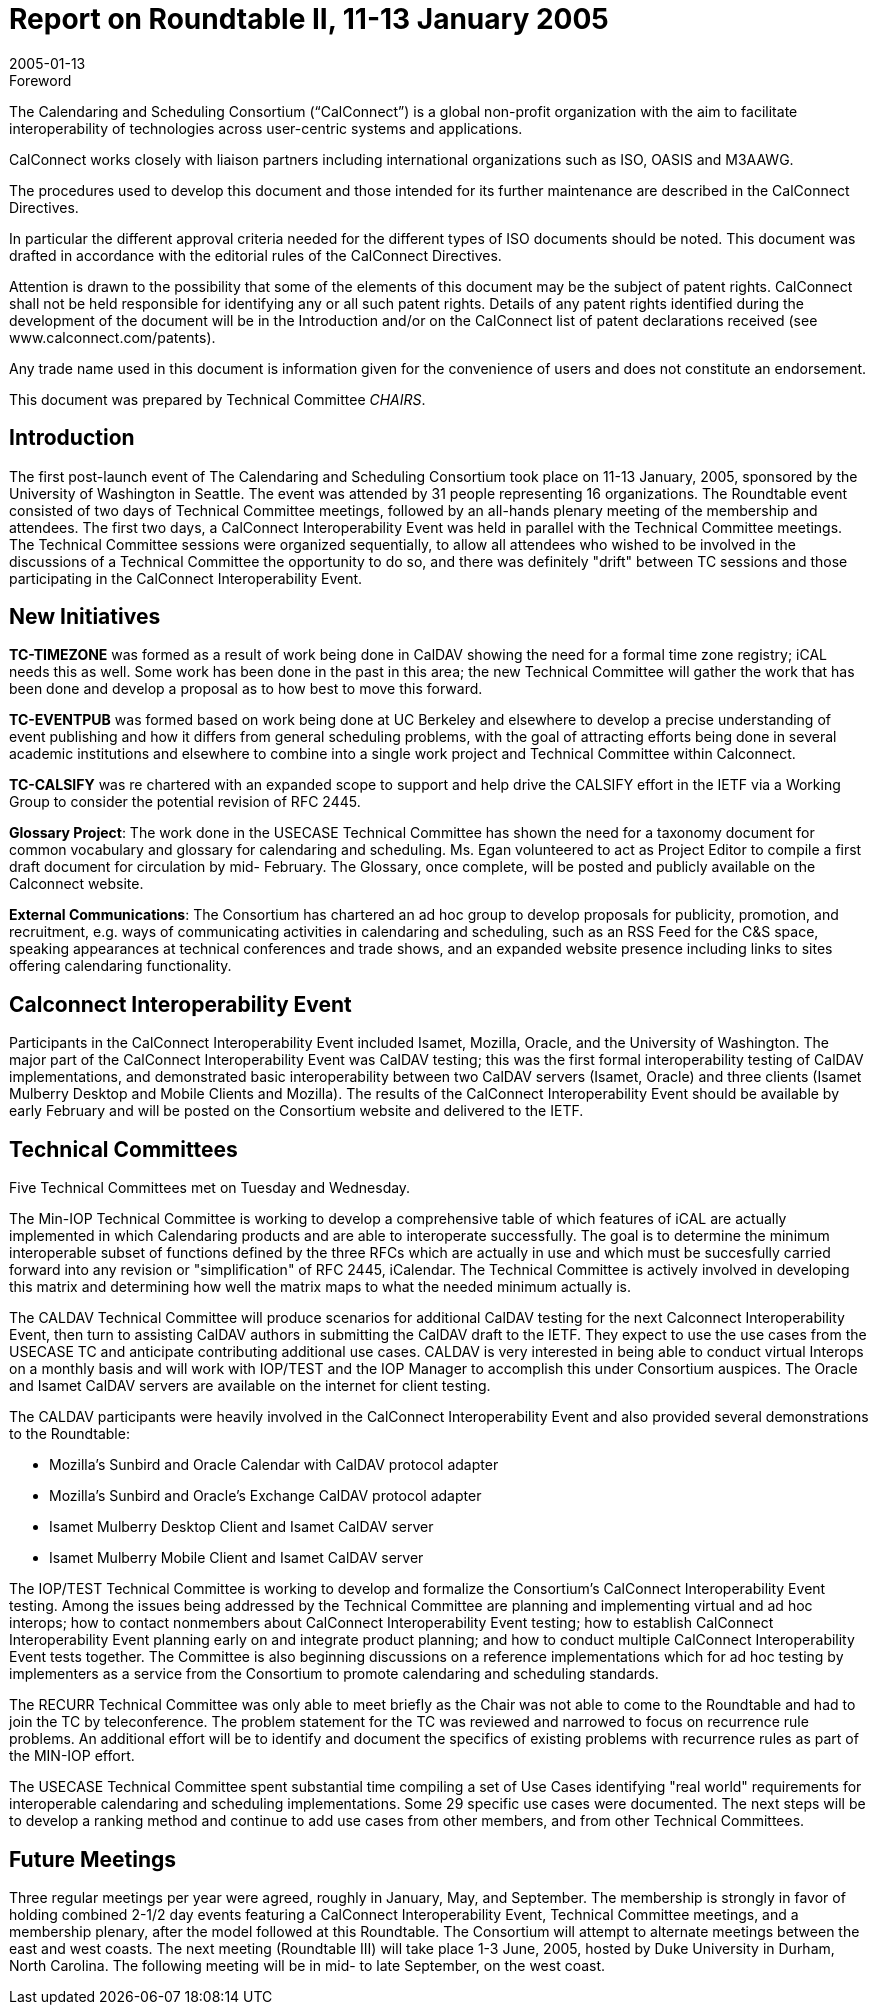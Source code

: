 = Report on Roundtable II, 11-13 January 2005
:docnumber: 0511
:copyright-year: 2005
:language: en
:doctype: administrative
:edition: 1
:status: published
:revdate: 2005-01-13
:published-date: 2005-01-13
:technical-committee: CHAIRS
:mn-document-class: cc
:mn-output-extensions: xml,html,pdf,rxl
:local-cache-only:
:data-uri-image:

.Foreword
The Calendaring and Scheduling Consortium ("`CalConnect`") is a global non-profit
organization with the aim to facilitate interoperability of technologies across
user-centric systems and applications.

CalConnect works closely with liaison partners including international
organizations such as ISO, OASIS and M3AAWG.

The procedures used to develop this document and those intended for its further
maintenance are described in the CalConnect Directives.

In particular the different approval criteria needed for the different types of
ISO documents should be noted. This document was drafted in accordance with the
editorial rules of the CalConnect Directives.

Attention is drawn to the possibility that some of the elements of this
document may be the subject of patent rights. CalConnect shall not be held responsible
for identifying any or all such patent rights. Details of any patent rights
identified during the development of the document will be in the Introduction
and/or on the CalConnect list of patent declarations received (see
www.calconnect.com/patents).

Any trade name used in this document is information given for the convenience
of users and does not constitute an endorsement.

This document was prepared by Technical Committee _{technical-committee}_.

== Introduction

The first post-launch event of The Calendaring and Scheduling Consortium took place on 11-13
January, 2005, sponsored by the University of Washington in Seattle. The event was attended by
31 people representing 16 organizations. The Roundtable event consisted of two days of Technical
Committee meetings, followed by an all-hands plenary meeting of the membership and attendees.
The first two days, a CalConnect Interoperability Event was held in parallel with the Technical
Committee meetings. The Technical Committee sessions were organized sequentially, to allow all
attendees who wished to be involved in the discussions of a Technical Committee the opportunity
to do so, and there was definitely "drift" between TC sessions and those participating in the
CalConnect Interoperability Event.

== New Initiatives

*TC-TIMEZONE* was formed as a result of work being done in CalDAV showing the need for a
formal time zone registry; iCAL needs this as well. Some work has been done in the past in this
area; the new Technical Committee will gather the work that has been done and develop a
proposal as to how best to move this forward.

*TC-EVENTPUB* was formed based on work being done at UC Berkeley and elsewhere to
develop a precise understanding of event publishing and how it differs from general scheduling
problems, with the goal of attracting efforts being done in several academic institutions and
elsewhere to combine into a single work project and Technical Committee within Calconnect.

*TC-CALSIFY* was re chartered with an expanded scope to support and help drive the CALSIFY
effort in the IETF via a Working Group to consider the potential revision of RFC 2445.

*Glossary Project*: The work done in the USECASE Technical Committee has shown the need for
a taxonomy document for common vocabulary and glossary for calendaring and scheduling. Ms.
Egan volunteered to act as Project Editor to compile a first draft document for circulation by mid-
February. The Glossary, once complete, will be posted and publicly available on the Calconnect
website.

*External Communications*: The Consortium has chartered an ad hoc group to develop proposals
for publicity, promotion, and recruitment, e.g. ways of communicating activities in calendaring
and scheduling, such as an RSS Feed for the C&S space, speaking appearances at technical
conferences and trade shows, and an expanded website presence including links to sites offering
calendaring functionality.

== Calconnect Interoperability Event

Participants in the CalConnect Interoperability Event included Isamet, Mozilla, Oracle, and the
University of Washington. The major part of the CalConnect Interoperability Event was CalDAV
testing; this was the first formal interoperability testing of CalDAV implementations, and
demonstrated basic interoperability between two CalDAV servers (Isamet, Oracle) and three
clients (Isamet Mulberry Desktop and Mobile Clients and Mozilla). The results of the CalConnect
Interoperability Event should be available by early February and will be posted on the Consortium
website and delivered to the IETF.

== Technical Committees

Five Technical Committees met on Tuesday and Wednesday.

The Min-IOP Technical Committee is working to develop a comprehensive table of which features
of iCAL are actually implemented in which Calendaring products and are able to interoperate
successfully. The goal is to determine the minimum interoperable subset of functions defined by
the three RFCs which are actually in use and which must be succesfully carried forward into any
revision or "simplification" of RFC 2445, iCalendar. The Technical Committee is actively
involved in developing this matrix and determining how well the matrix maps to what the needed
minimum actually is.

The CALDAV Technical Committee will produce scenarios for additional CalDAV testing for the
next Calconnect Interoperability Event, then turn to assisting CalDAV authors in submitting the
CalDAV draft to the IETF. They expect to use the use cases from the USECASE TC and anticipate
contributing additional use cases. CALDAV is very interested in being able to conduct virtual
Interops on a monthly basis and will work with IOP/TEST and the IOP Manager to accomplish
this under Consortium auspices. The Oracle and Isamet CalDAV servers are available on the
internet for client testing.

The CALDAV participants were heavily involved in the CalConnect Interoperability Event and
also provided several demonstrations to the Roundtable:

* Mozilla's Sunbird and Oracle Calendar with CalDAV protocol adapter
* Mozilla's Sunbird and Oracle's Exchange CalDAV protocol adapter
* Isamet Mulberry Desktop Client and Isamet CalDAV server
* Isamet Mulberry Mobile Client and Isamet CalDAV server

The IOP/TEST Technical Committee is working to develop and formalize the Consortium's
CalConnect Interoperability Event testing. Among the issues being addressed by the Technical
Committee are planning and implementing virtual and ad hoc interops; how to contact nonmembers
about CalConnect Interoperability Event testing; how to establish CalConnect
Interoperability Event planning early on and integrate product planning; and how to conduct
multiple CalConnect Interoperability Event tests together. The Committee is also beginning
discussions on a reference implementations which for ad hoc testing by implementers as a service
from the Consortium to promote calendaring and scheduling standards.

The RECURR Technical Committee was only able to meet briefly as the Chair was not able to
come to the Roundtable and had to join the TC by teleconference. The problem statement for the
TC was reviewed and narrowed to focus on recurrence rule problems. An additional effort will be
to identify and document the specifics of existing problems with recurrence rules as part of the
MIN-IOP effort.

The USECASE Technical Committee spent substantial time compiling a set of Use Cases
identifying "real world" requirements for interoperable calendaring and scheduling
implementations. Some 29 specific use cases were documented. The next steps will be to develop
a ranking method and continue to add use cases from other members, and from other Technical
Committees.

== Future Meetings

Three regular meetings per year were agreed, roughly in January, May, and September. The
membership is strongly in favor of holding combined 2-1/2 day events featuring a CalConnect
Interoperability Event, Technical Committee meetings, and a membership plenary, after the model
followed at this Roundtable. The Consortium will attempt to alternate meetings between the east
and west coasts. The next meeting (Roundtable III) will take place 1-3 June, 2005, hosted by Duke
University in Durham, North Carolina. The following meeting will be in mid- to late September,
on the west coast.
